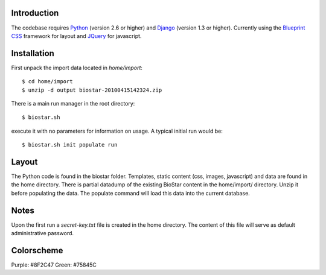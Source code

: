 
Introduction
-------------

The codebase requires Python_ (version 2.6 or higher) and Django_ (version 1.3 or higher).
Currently using the `Blueprint CSS`_ framework for layout and JQuery_ for javascript.

Installation
------------

First unpack the import data located in `home/import`::

    $ cd home/import
    $ unzip -d output biostar-20100415142324.zip

There is a main run manager in the root directory::

    $ biostar.sh 

execute it with no parameters for information on usage. A typical initial run would be::

    $ biostar.sh init populate run

Layout
------

The Python code is found in the biostar folder. Templates, static content 
(css, images, javascript) and data are found in the home directory. 
There is partial datadump of the existing BioStar content in the 
home/import/ directory. Unzip it before populating the data. 
The populate command will load this data into the current database.

Notes
-----

Upon the first run a `secret-key.txt` file is created in the home directory. 
The content of this file will serve as default administrative password.

Colorscheme
-----------

Purple: #8F2C47
Green: #75845C

.. _Blueprint CSS: http://www.blueprintcss.org/
.. _Django: http://www.djangoproject.com/
.. _Python: http://www.python.org/
.. _JQuery: http://jquery.com/